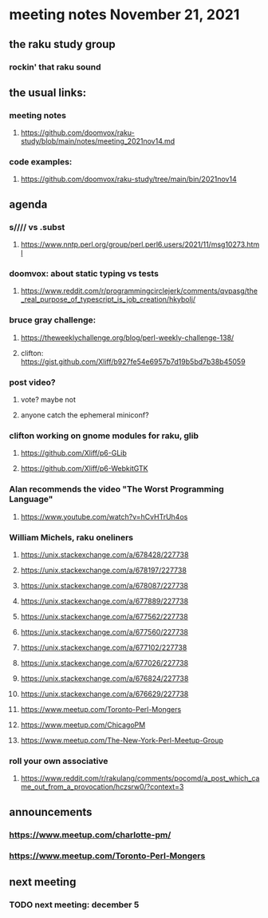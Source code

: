 * meeting notes November 21, 2021                                      
** the raku study group
*** rockin' that raku sound
** the usual links:
*** meeting notes
**** https://github.com/doomvox/raku-study/blob/main/notes/meeting_2021nov14.md
*** code examples:
**** https://github.com/doomvox/raku-study/tree/main/bin/2021nov14

** agenda 
*** s//// vs .subst
**** https://www.nntp.perl.org/group/perl.perl6.users/2021/11/msg10273.html

*** doomvox: about static typing vs tests
**** https://www.reddit.com/r/programmingcirclejerk/comments/qvpasg/the_real_purpose_of_typescript_is_job_creation/hkybolj/ 

*** bruce gray challenge:
**** https://theweeklychallenge.org/blog/perl-weekly-challenge-138/

**** clifton:  https://gist.github.com/Xliff/b927fe54e6957b7d19b5bd7b38b45059 

*** post video?
**** vote?  maybe not
**** anyone catch the ephemeral miniconf?  
*** clifton working on gnome modules for raku, glib
**** https://github.com/Xliff/p6-GLib
**** https://github.com/Xliff/p6-WebkitGTK 

*** Alan recommends the video "The Worst Programming Language"
**** https://www.youtube.com/watch?v=hCvHTrUh4os

*** William Michels, raku oneliners
**** https://unix.stackexchange.com/a/678428/227738 
**** https://unix.stackexchange.com/a/678197/227738 
**** https://unix.stackexchange.com/a/678087/227738 
**** https://unix.stackexchange.com/a/677889/227738 
**** https://unix.stackexchange.com/a/677562/227738 
**** https://unix.stackexchange.com/a/677560/227738 
**** https://unix.stackexchange.com/a/677102/227738 
**** https://unix.stackexchange.com/a/677026/227738 
**** https://unix.stackexchange.com/a/676824/227738 
**** https://unix.stackexchange.com/a/676629/227738 

**** https://www.meetup.com/Toronto-Perl-Mongers 
**** https://www.meetup.com/ChicagoPM 
**** https://www.meetup.com/The-New-York-Perl-Meetup-Group 


*** roll your own associative
**** https://www.reddit.com/r/rakulang/comments/pocomd/a_post_which_came_out_from_a_provocation/hczsrw0/?context=3

** announcements
*** https://www.meetup.com/charlotte-pm/ 
*** https://www.meetup.com/Toronto-Perl-Mongers 


** next meeting
*** TODO next meeting: december 5

